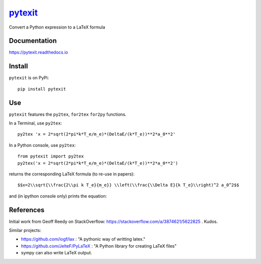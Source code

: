 
============================================
`pytexit <https://pytexit.readthedocs.io>`__
============================================

Convert a Python expression to a LaTeX formula


.. image:: https://img.shields.io/pypi/v/pytexit.svg
    :target: https://pypi.python.org/pypi/pytexit
    :alt: PyPI
    
.. image:: https://img.shields.io/travis/erwanp/pytexit.svg
    :target: https://travis-ci.com/erwanp/pytexit
    :alt: Tests

.. image:: https://codecov.io/gh/erwanp/pytexit/branch/master/graph/badge.svg
    :target: https://codecov.io/gh/erwanp/pytexit
    :alt: Coverage


Documentation
-------------

https://pytexit.readthedocs.io


.. image:: https://readthedocs.org/projects/pytexit/badge/
    :target: https://pytexit.readthedocs.io/en/latest/?badge=latest
    :alt: Documentation Status
  

Install
-------

``pytexit`` is on PyPi::

    pip install pytexit

	
Use
---

``pytexit`` features the ``py2tex``, ``for2tex`` ``for2py`` functions.

In a Terminal, use ``py2tex``::

    py2tex 'x = 2*sqrt(2*pi*k*T_e/m_e)*(DeltaE/(k*T_e))**2*a_0**2'

In a Python console, use ``py2tex``::

    from pytexit import py2tex
    py2tex('x = 2*sqrt(2*pi*k*T_e/m_e)*(DeltaE/(k*T_e))**2*a_0**2')

returns the corresponding LaTeX formula (to re-use in papers)::

    $$x=2\\sqrt{\\frac{2\\pi k T_e}{m_e}} \\left(\\frac{\\Delta E}{k T_e}\\right)^2 a_0^2$$
    
and (in ipython console only) prints the equation:

.. image:: https://github.com/erwanp/pytexit/blob/master/docs/output.png



References
----------

Initial work from Geoff Reedy on StackOverflow: https://stackoverflow.com/a/3874621/5622825  . Kudos. 

Similar projects:

- https://github.com/iogf/lax  : "A pythonic way of writting latex." 
- https://github.com/JelteF/PyLaTeX : "A Python library for creating LaTeX files"
- sympy can also write LaTeX output. 